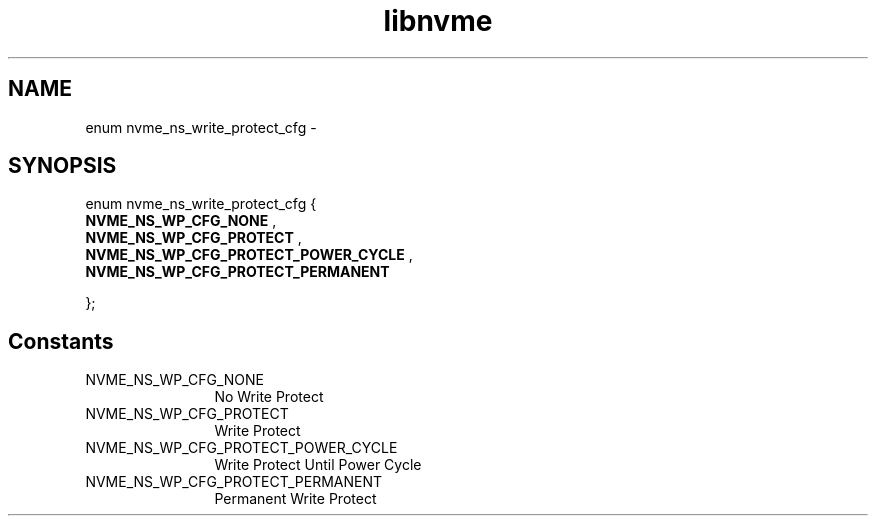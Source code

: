 .TH "libnvme" 9 "enum nvme_ns_write_protect_cfg" "April 2022" "API Manual" LINUX
.SH NAME
enum nvme_ns_write_protect_cfg \- 
.SH SYNOPSIS
enum nvme_ns_write_protect_cfg {
.br
.BI "    NVME_NS_WP_CFG_NONE"
, 
.br
.br
.BI "    NVME_NS_WP_CFG_PROTECT"
, 
.br
.br
.BI "    NVME_NS_WP_CFG_PROTECT_POWER_CYCLE"
, 
.br
.br
.BI "    NVME_NS_WP_CFG_PROTECT_PERMANENT"

};
.SH Constants
.IP "NVME_NS_WP_CFG_NONE" 12
No Write Protect
.IP "NVME_NS_WP_CFG_PROTECT" 12
Write Protect
.IP "NVME_NS_WP_CFG_PROTECT_POWER_CYCLE" 12
Write Protect Until Power Cycle
.IP "NVME_NS_WP_CFG_PROTECT_PERMANENT" 12
Permanent Write Protect

